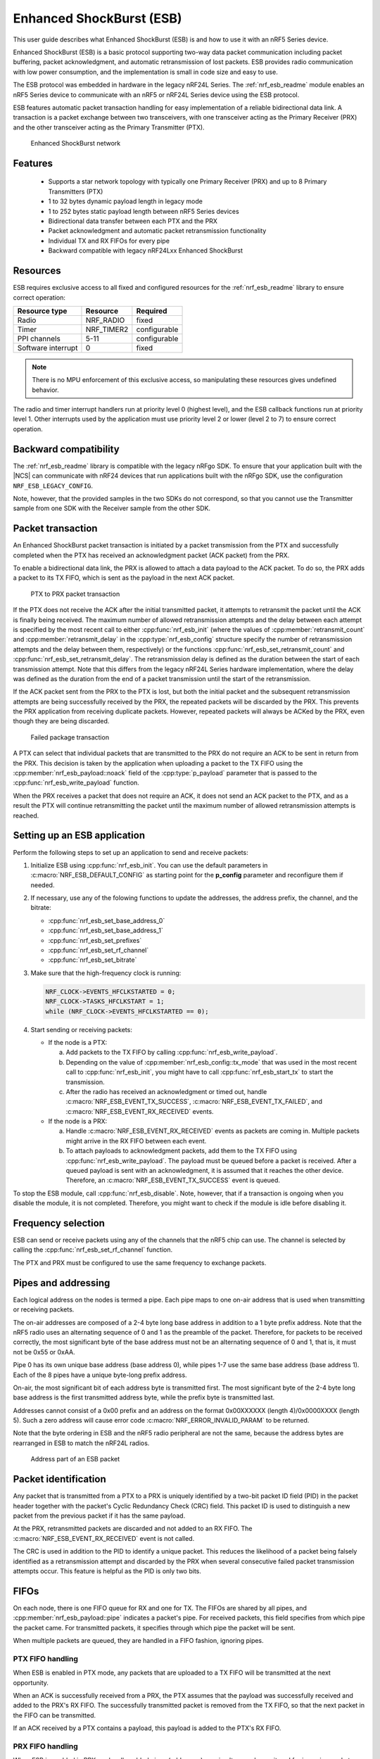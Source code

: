 .. _ug_esb:

Enhanced ShockBurst (ESB)
#########################

This user guide describes what Enhanced ShockBurst (ESB) is and how to use it with an nRF5 Series device.

Enhanced ShockBurst (ESB) is a basic protocol supporting two-way data packet communication including packet buffering, packet acknowledgment, and automatic retransmission of lost packets. ESB provides radio communication with low power consumption, and the implementation is small in code size and easy to use.

The ESB protocol was embedded in hardware in the legacy nRF24L Series. The :ref:`nrf_esb_readme` module enables an nRF5 Series device to communicate with an nRF5 or nRF24L Series device using the ESB protocol.

ESB features automatic packet transaction handling for easy implementation of a reliable bidirectional data link. A transaction is a packet exchange between two transceivers, with one transceiver acting as the Primary Receiver (PRX) and the other transceiver acting as the Primary Transmitter (PTX).

.. figure:: images/esb_fig1_star_network.svg
   :alt: Enhanced ShockBurst network

   Enhanced ShockBurst network


.. _esb_features:

Features
========
 * Supports a star network topology with typically one Primary Receiver (PRX) and up to 8
   Primary Transmitters (PTX)
 * 1 to 32 bytes dynamic payload length in legacy mode
 * 1 to 252 bytes static payload length between nRF5 Series devices
 * Bidirectional data transfer between each PTX and the PRX
 * Packet acknowledgment and automatic packet retransmission functionality
 * Individual TX and RX FIFOs for every pipe
 * Backward compatible with legacy nRF24Lxx Enhanced ShockBurst

.. _esb_config:

Resources
=========

ESB requires exclusive access to all fixed and configured resources for the :ref:`nrf_esb_readme` library to ensure correct operation:

.. list-table::
   :header-rows: 1

   * - Resource type
     - Resource
     - Required
   * - Radio
     - NRF_RADIO
     - fixed
   * - Timer
     - NRF_TIMER2
     - configurable
   * - PPI channels
     - 5-11
     - configurable
   * - Software interrupt
     - 0
     - fixed

.. note::
   There is no MPU enforcement of this exclusive access, so manipulating these resources gives undefined behavior.

The radio and timer interrupt handlers run at priority level 0 (highest level), and the ESB callback functions run at priority level 1. Other interrupts used by the application must use priority level 2 or lower (level 2 to 7) to ensure correct operation.

.. _esb_backwards:

Backward compatibility
======================

The :ref:`nrf_esb_readme` library is compatible with the legacy nRFgo SDK.
To ensure that your application built with the |NCS| can communicate with nRF24 devices that run applications built with the nRFgo SDK, use the configuration ``NRF_ESB_LEGACY_CONFIG``.

Note, however, that the provided samples in the two SDKs do not correspond, so that you cannot use the Transmitter sample from one SDK with the Receiver sample from the other SDK.


.. _esb_transaction:

Packet transaction
==================

An Enhanced ShockBurst packet transaction is initiated by a packet transmission from the
PTX and successfully completed when the PTX has received an acknowledgment packet
(ACK packet) from the PRX.

To enable a bidirectional data link, the PRX is allowed to attach a data payload to the
ACK packet. To do so, the PRX adds a packet to its TX FIFO, which is sent as the payload in the next ACK packet.

.. figure:: images/esb_fig2_ptx_trans_ok.svg
   :alt: PTX to PRX packet transaction

   PTX to PRX packet transaction


If the PTX does not receive the ACK after the initial transmitted packet, it attempts to retransmit the packet until the ACK is finally
being received.
The maximum number of allowed retransmission attempts and the delay between each attempt is specified by the most recent call to either :cpp:func:`nrf_esb_init` (where the values of :cpp:member:`retransmit_count` and :cpp:member:`retransmit_delay` in the :cpp:type:`nrf_esb_config` structure specify the number of retransmission attempts and the delay between them, respectively) or the functions :cpp:func:`nrf_esb_set_retransmit_count` and :cpp:func:`nrf_esb_set_retransmit_delay`.
The retransmission delay is defined as the duration between the start of each transmission
attempt. Note that this differs from the legacy nRF24L Series hardware implementation,
where the delay was defined as the duration from the end of a
packet transmission until the start of the retransmission.

If the ACK packet sent from the PRX to the PTX is lost, but both the initial packet and the subsequent retransmission attempts are being successfully received by the PRX, the repeated packets will be discarded by the PRX. This prevents the PRX application from receiving duplicate packets. However, repeated packets will always be ACKed by the PRX, even though they are being discarded.

.. figure:: images/esb_fig3_prx_ptx_trans_fail.svg
   :alt: Failed package transaction

   Failed package transaction


A PTX can select that individual packets that are transmitted to the
PRX do not require an ACK to be sent in return from the PRX. This decision
is taken by the application when uploading a packet to the TX FIFO using the
:cpp:member:`nrf_esb_payload::noack` field of the :cpp:type:`p_payload` parameter that is passed to the :cpp:func:`nrf_esb_write_payload` function.

When the PRX receives a packet that does not require an ACK, it does not send an ACK packet to the PTX, and as a result the PTX will continue retransmitting the packet until the maximum number of allowed retransmission attempts is reached.

.. _esb_getting_started:

Setting up an ESB application
=============================

Perform the following steps to set up an application to send and receive packets:

1. Initialize ESB using :cpp:func:`nrf_esb_init`. You can use the default parameters in :c:macro:`NRF_ESB_DEFAULT_CONFIG` as starting point for the **p_config** parameter and reconfigure them if needed.
#. If necessary, use any of the folowing functions to update the addresses, the address prefix, the channel, and the bitrate:

   * :cpp:func:`nrf_esb_set_base_address_0`
   * :cpp:func:`nrf_esb_set_base_address_1`
   * :cpp:func:`nrf_esb_set_prefixes`
   * :cpp:func:`nrf_esb_set_rf_channel`
   * :cpp:func:`nrf_esb_set_bitrate`

#. Make sure that the high-frequency clock is running:

   .. code-block:: c

      NRF_CLOCK->EVENTS_HFCLKSTARTED = 0;
      NRF_CLOCK->TASKS_HFCLKSTART = 1;
      while (NRF_CLOCK->EVENTS_HFCLKSTARTED == 0);

#. Start sending or receiving packets:

   * If the node is a PTX:

     a. Add packets to the TX FIFO by calling :cpp:func:`nrf_esb_write_payload`.
     #. Depending on the value of :cpp:member:`nrf_esb_config::tx_mode` that was used in the most recent call to :cpp:func:`nrf_esb_init`, you might have to call :cpp:func:`nrf_esb_start_tx` to start the transmission.
     #. After the radio has received an acknowledgment or timed out, handle :c:macro:`NRF_ESB_EVENT_TX_SUCCESS`, :c:macro:`NRF_ESB_EVENT_TX_FAILED`, and :c:macro:`NRF_ESB_EVENT_RX_RECEIVED` events.

   * If the node is a PRX:

     a. Handle :c:macro:`NRF_ESB_EVENT_RX_RECEIVED` events as packets are coming in. Multiple packets might arrive in the RX FIFO between each event.
     #. To attach payloads to acknowledgment packets, add them to the TX FIFO using :cpp:func:`nrf_esb_write_payload`. The payload must be queued before a packet is received. After a queued payload is sent with an acknowledgment, it is assumed that it reaches the other device. Therefore, an :c:macro:`NRF_ESB_EVENT_TX_SUCCESS` event is queued.

To stop the ESB module, call :cpp:func:`nrf_esb_disable`. Note, however, that if a transaction is ongoing when you disable the module, it is not completed. Therefore, you might want to check if the module is idle before disabling it.

.. _freq_select:

Frequency selection
===================

ESB can send or receive packets using any of the channels that the nRF5 chip can use. The channel is selected by calling the :cpp:func:`nrf_esb_set_rf_channel` function.

The PTX and PRX must be configured to use the same frequency to exchange packets.

.. _esb_addressing:

Pipes and addressing
====================

Each logical address on the nodes is termed a pipe. Each pipe maps to one on-air address that is used when transmitting or receiving packets.

The on-air addresses are composed of a 2-4 byte long base address in addition to a 1 byte prefix address. Note that the nRF5 radio uses an alternating sequence of 0 and 1 as the preamble of the packet. Therefore, for packets to be received correctly, the most significant byte of the base address must not be an alternating sequence of 0 and 1, that is, it must not be 0x55 or 0xAA.

Pipe 0 has its own unique base address (base address 0), while pipes 1-7 use the same base address (base address 1). Each of the 8 pipes have a unique byte-long prefix address.

On-air, the most significant bit of each address byte is transmitted first. The most significant byte of the 2-4 byte long base address is the first transmitted address byte, while the prefix byte is transmitted last.

Addresses cannot consist of a 0x00 prefix and an address on the format 0x00XXXXXX (length 4)/0x0000XXXX (length 5). Such a zero address will cause error code :c:macro:`NRF_ERROR_INVALID_PARAM` to be returned.

Note that the byte ordering in ESB and the nRF5 radio peripheral are not the same, because the address bytes are rearranged in ESB to match the nRF24L radios.

.. figure:: images/esb_packet_format.svg
   :alt: Address part of an ESB packet

   Address part of an ESB packet


.. _esb_packet_id:

Packet identification
=====================

Any packet that is transmitted from a PTX to a PRX is uniquely identified
by a two-bit packet ID field (PID) in the packet header together with the
packet's Cyclic Redundancy Check (CRC) field. This packet ID is used to distinguish a
new packet from the previous packet if it has the same payload.

At the PRX, retransmitted packets are discarded and not added to an RX FIFO.
The :c:macro:`NRF_ESB_EVENT_RX_RECEIVED` event is not called.

The CRC is used in addition to the PID to identify a unique packet. This reduces the
likelihood of a packet being falsely identified as a retransmission attempt
and discarded by the PRX when several consecutive failed packet transmission attempts
occur. This feature is helpful as the PID is only two bits.

.. _esb_fifos:

FIFOs
=====

On each node, there is one FIFO queue for RX and one for TX. The FIFOs are shared by all pipes, and :cpp:member:`nrf_esb_payload::pipe` indicates a packet's pipe. For received packets, this field specifies from which pipe the packet came. For transmitted packets, it specifies through which pipe the packet will be sent.

When multiple packets are queued, they are handled in a FIFO fashion, ignoring pipes.

.. _ptx_fifo:

PTX FIFO handling
*****************

When ESB is enabled in PTX mode, any packets that are uploaded to a TX FIFO will be transmitted at the next opportunity.

When an ACK is successfully received from a PRX, the PTX assumes that the payload was successfully received and added to the PRX's RX FIFO. The successfully transmitted packet is removed from the TX FIFO, so that the next packet in the FIFO can be transmitted.

If an ACK received by a PTX contains a payload, this payload is added to the PTX's RX FIFO.

.. _prx_FIFO:

PRX FIFO handling
*****************

When ESB is enabled in PRX mode, all enabled pipes (addresses) are simultaneously
monitored for incoming packets.

If a new packet that was not previously added to the PRX's RX FIFO is received, and RX FIFO has available space for the packet, the packet is added to the RX FIFO and an ACK is sent in return to the PTX. If the TX FIFO contains any packets, the next serviceable packet in the TX FIFO is attached as a payload in the ACK packet. Note that this TX packet must have been uploaded to the TX FIFO before the packet is received.

.. _callback_queuing:

Event handling
==============

When there is an event on the radio, the :ref:`nrf_esb_readme` module analyzes its cause and, if necessary, queues an event to the application.
This event indicates a successful operation, a failed operation, or new data available in the RX FIFO.

Events are queued as flags that are read out on the first opportunity to trigger a software interrupt. Therefore, there might be multiple radio interrupts between each event that is actually sent to the application. A single :c:macro:`NRF_ESB_EVENT_TX_SUCCESS` or :c:macro:`NRF_ESB_EVENT_TX_FAILED` event indicates one or more successful or failed operations, respectively. An :c:macro:`NRF_ESB_EVENT_RX_RECEIVED` event indicates that there is at least one new packet in the RX FIFO. The event handler should make sure to completely empty the RX FIFO when appropriate.

.. _esb_errata:

Errata workarounds and nRF52832 chip revisions
==============================================

The module implementation on nRF52832 devices include a set of workarounds for hardware erratas.
These erratas require a few houndred bytes of code space to determine runtime which workarounds are applicable to the device running the firmware.
This is to ensure that firmware based on newer SDKs function as intended on both older and newer revision chips.
If you know that your firmware will only on certain devices, you may save a few houndred bytes of code space by removing the workaround.
If you are sure that you do not require support for revision 1 chips, you may remove all code blocks within if statements on the format ``if((NRF_FICR->INFO.VARIANT & 0x0000FF00) == 0x00004200)``. If you are sure that you do not require support for revision 2 chips, you may remove all code blocks within if statements on the format ``if((NRF_FICR->INFO.VARIANT & 0x0000FF00) == 0x00004500)``.

.. _esb_users_guide_examples:

Examples
========

The |NCS| provides the following example application that shows how to use the ESB protocol:

* :ref:`esb_prx_ptx`
